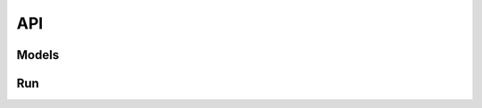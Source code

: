 API
===

Models
------------
.. autosummary::
   :toctree: .
   :nosignatures:
   
   DeltaTopic.nn.modelhub.BALSAM
   DeltaTopic.nn.modelhub.DeltaTopic

Run
------------
.. autosummary::
   :toctree: .
   :nosignatures:
   
   DeltaTopic.run.BALSAM
   DeltaTopic.run.DeltaTopic
